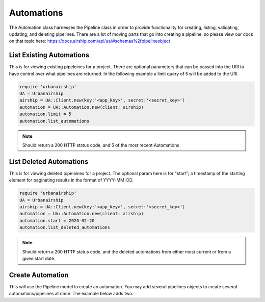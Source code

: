 Automations
===========

The Automation class harnesses the Pipeline class in order to provide functionality
for creating, listing, validating, updating, and deleting pipelines. There are a lot 
of moving parts that go into creating a pipeline, so please view our docs on that 
topic here: https://docs.airship.com/api/ua/#schemas%2fpipelineobject

List Existing Automations
-------------------------

This is for viewing existing pipeleines for a project. There are optional parameters
that can be passed into the URI to have control over what pipelines are returned. In the
following example a limit query of 5 will be added to the URI. 

.. code-block:: ruby

    require 'urbanairship'
    UA = Urbanairship
    airship = UA::Client.new(key:'<app_key>', secret:'<secret_key>')
    automation = UA::Automation.new(client: airship)
    automation.limit = 5
    automation.list_automations

.. note::

  Should return a 200 HTTP status code, and 5 of the most recent Automations

List Deleted Automations
------------------------

This is for viewing deleted pipeleines for a project. The optional param here is for "start";
a timestamp of the starting element for paginating results in the format of YYYY-MM-DD. 

.. code-block:: ruby

    require 'urbanairship'
    UA = Urbanairship
    airship = UA::Client.new(key:'<app_key>', secret:'<secret_key>')
    automation = UA::Automation.new(client: airship)
    automation.start = 2020-02-20
    automation.list_deleted_automations

.. note::

  Should return a 200 HTTP status code, and the deleted automations from either most current
  or from a given start date.

Create Automation 
-----------------

This will use the Pipeline model to create an automation. You may add several
pipelines objects to create several automations/pipelines at once. The example 
below adds two. 

.. code-block:: ruby
